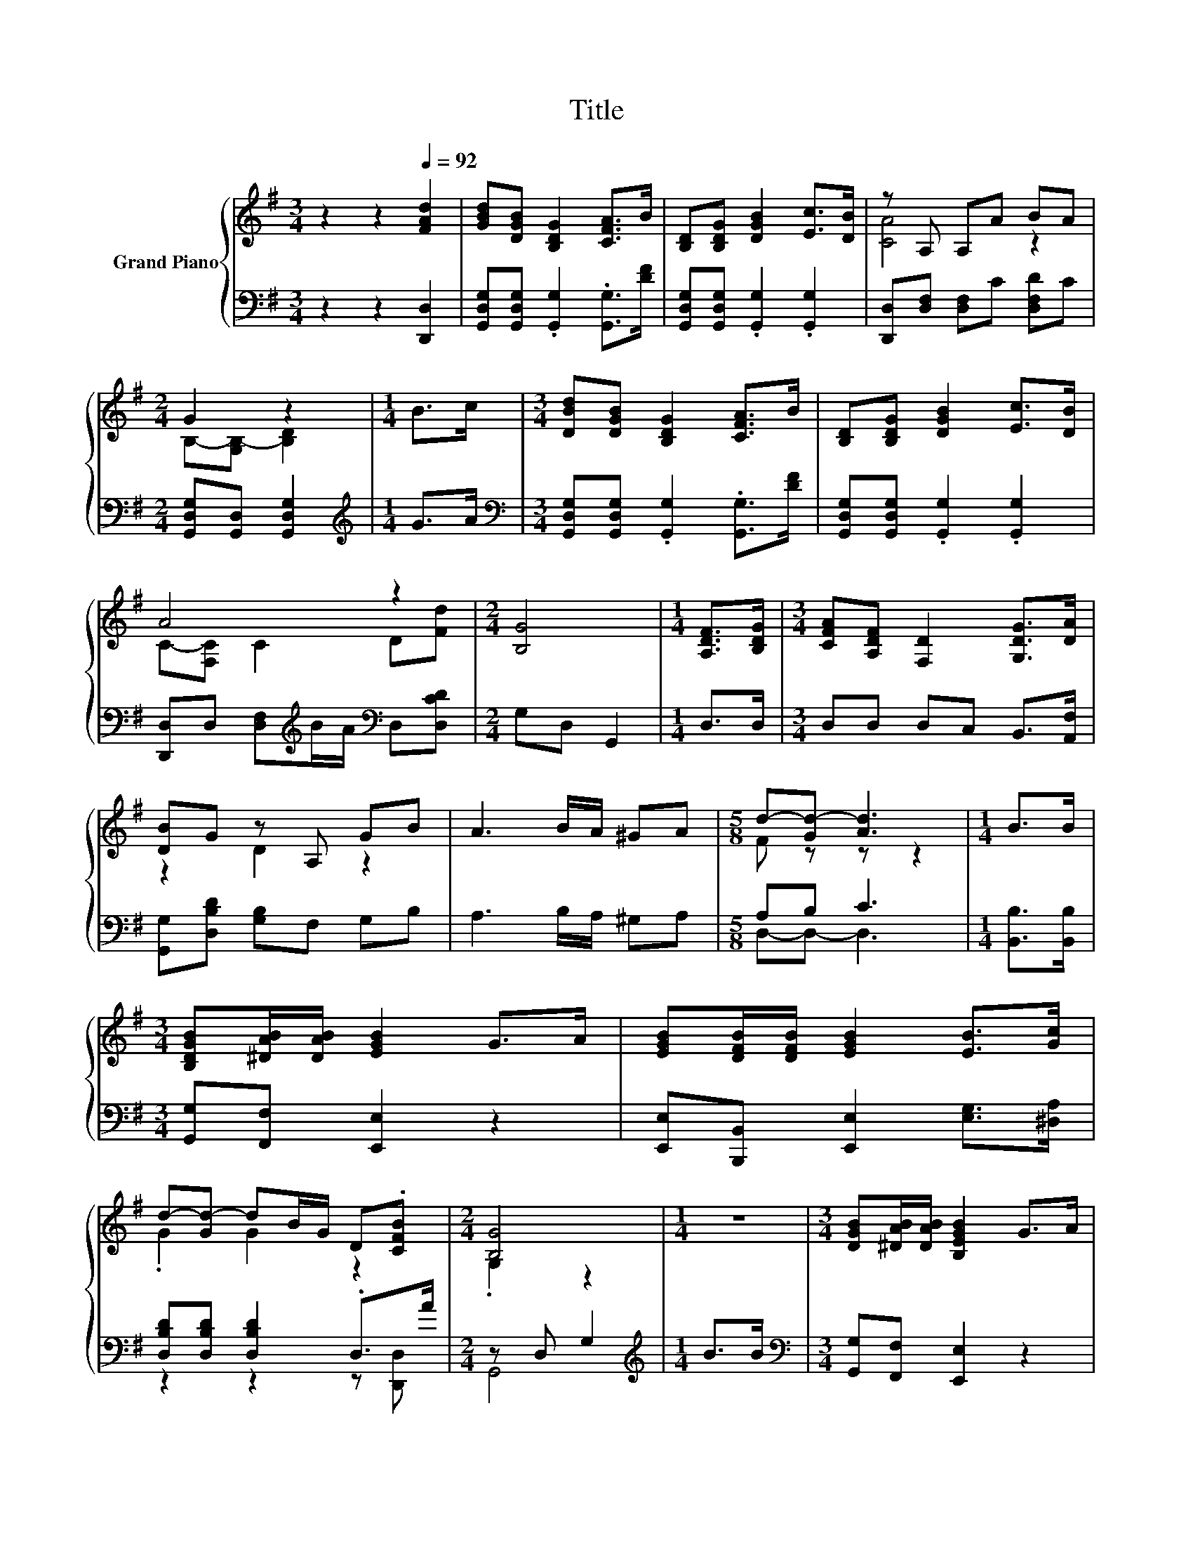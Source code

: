 X:1
T:Title
%%score { ( 1 3 ) | ( 2 4 ) }
L:1/8
M:3/4
K:G
V:1 treble nm="Grand Piano"
V:3 treble 
V:2 bass 
V:4 bass 
V:1
 z2 z2[Q:1/4=92] [FAd]2 | [GBd][DGB] [B,DG]2 [CFA]>B | [B,D][B,DG] [DGB]2 [Ec]>[DB] | z A, A,A BA | %4
[M:2/4] G2 z2 |[M:1/4] B>c |[M:3/4] [DBd][DGB] [B,DG]2 [CFA]>B | [B,D][B,DG] [DGB]2 [Ec]>[DB] | %8
 A4 z2 |[M:2/4] [B,G]4 |[M:1/4] [A,DF]>[B,DG] |[M:3/4] [CFA][A,DF] [F,D]2 [G,DG]>[DA] | %12
 [DB]G z A, GB | A3 B/A/ ^GA |[M:5/8] d-[Gd-] [Ad]3 |[M:1/4] B>B | %16
[M:3/4] [B,DGB][^DAB]/[DAB]/ [EGB]2 G>A | [EGB][DFB]/[DFB]/ [EGB]2 [EB]>[Gc] | %18
 d-[Gd-] dB/G/ D.[CFB] |[M:2/4] [B,G]4 |[M:1/4] z2 |[M:3/4] [DGB][^DAB]/[DAB]/ [B,EGB]2 G>A | %22
 [B,EGB][B,DFB]/[FB]/ [B,EGB]2 [EB]>[Gc] | d-[Gd-] dB/G/ D.[CFB] |[M:3/8] [B,G]3 | D[G,DG][DB] | %26
[M:3/4] [DA]4[K:bass][K:treble] z2 | G4 z2 | A2 [Fd]2 [Gd]>[Fd] |[M:2/4] [Gd]4 |] %30
V:2
 z2 z2 [D,,D,]2 | [G,,D,G,][G,,D,G,] .[G,,G,]2 .[G,,G,]>[DF] | %2
 [G,,D,G,][G,,D,G,] .[G,,G,]2 .[G,,G,]2 | [D,,D,][D,F,] [D,F,]C [D,F,D]C | %4
[M:2/4] [G,,D,G,][G,,D,] [G,,D,G,]2 |[M:1/4][K:treble] G>A | %6
[M:3/4][K:bass] [G,,D,G,][G,,D,G,] .[G,,G,]2 .[G,,G,]>[DF] | %7
 [G,,D,G,][G,,D,G,] .[G,,G,]2 .[G,,G,]2 | [D,,D,]D, [D,F,][K:treble]B/A/[K:bass] D,[D,CD] | %9
[M:2/4] G,D, G,,2 |[M:1/4] D,>D, |[M:3/4] D,D, D,C, B,,>[A,,F,] | [G,,G,][D,B,D] [G,B,]F, G,B, | %13
 A,3 B,/A,/ ^G,A, |[M:5/8] A,B, C3 |[M:1/4] [B,,B,]>[B,,B,] |[M:3/4] [G,,G,][F,,F,] [E,,E,]2 z2 | %17
 [E,,E,][B,,,B,,] [E,,E,]2 [E,G,]>[^D,A,] | [D,B,D][D,B,D] [D,B,D]2 .D,>A |[M:2/4] z D, G,2 | %20
[M:1/4][K:treble] B>B |[M:3/4][K:bass] [G,,G,][F,,F,] [E,,E,]2 z2 | %22
 .[E,,E,]>[B,D] [E,,E,]2 [E,G,]>[^D,A,] | [D,B,D][D,B,D] [D,B,D]2 .D,>A |[M:3/8] z D,G, | %25
 D,B,,[G,,G,] |[M:3/4] [D,F,]D, D,D, D,D, | z D, D,D, G,B, | A,2 [D,C]2 [D,B,]>[D,A,] | %29
[M:2/4] [G,B,]4 |] %30
V:3
 x6 | x6 | x6 | [CA]4 z2 |[M:2/4] B,-[G,B,-] [B,D]2 |[M:1/4] x2 |[M:3/4] x6 | x6 | %8
 C-[F,C] C2 D[Fd] |[M:2/4] x4 |[M:1/4] x2 |[M:3/4] x6 | z2 D2 z2 | x6 |[M:5/8] F z z z2 | %15
[M:1/4] x2 |[M:3/4] x6 | x6 | .G2 G2 z2 |[M:2/4] .G,2 z2 |[M:1/4] x2 |[M:3/4] x6 | x6 | .G2 G2 z2 | %24
[M:3/8] G, z z | x3 |[M:3/4] z[K:bass] F, F,[F,D][K:treble] [A,DF][CFA] | B,-[G,B,] G,D GB | x6 | %29
[M:2/4] x4 |] %30
V:4
 x6 | x6 | x6 | x6 |[M:2/4] x4 |[M:1/4][K:treble] x2 |[M:3/4][K:bass] x6 | x6 | %8
 x3[K:treble] x[K:bass] x2 |[M:2/4] x4 |[M:1/4] x2 |[M:3/4] x6 | x6 | x6 |[M:5/8] D,-D,- D,3 | %15
[M:1/4] x2 |[M:3/4] x6 | x6 | z2 z2 z [D,,D,] |[M:2/4] G,,4 |[M:1/4][K:treble] x2 | %21
[M:3/4][K:bass] x6 | z [B,,,B,,] z2 z2 | z2 z2 z [D,,D,] |[M:3/8] G,,3 | x3 |[M:3/4] x6 | %27
 G,,2 z2 z2 | x6 |[M:2/4] x4 |] %30

